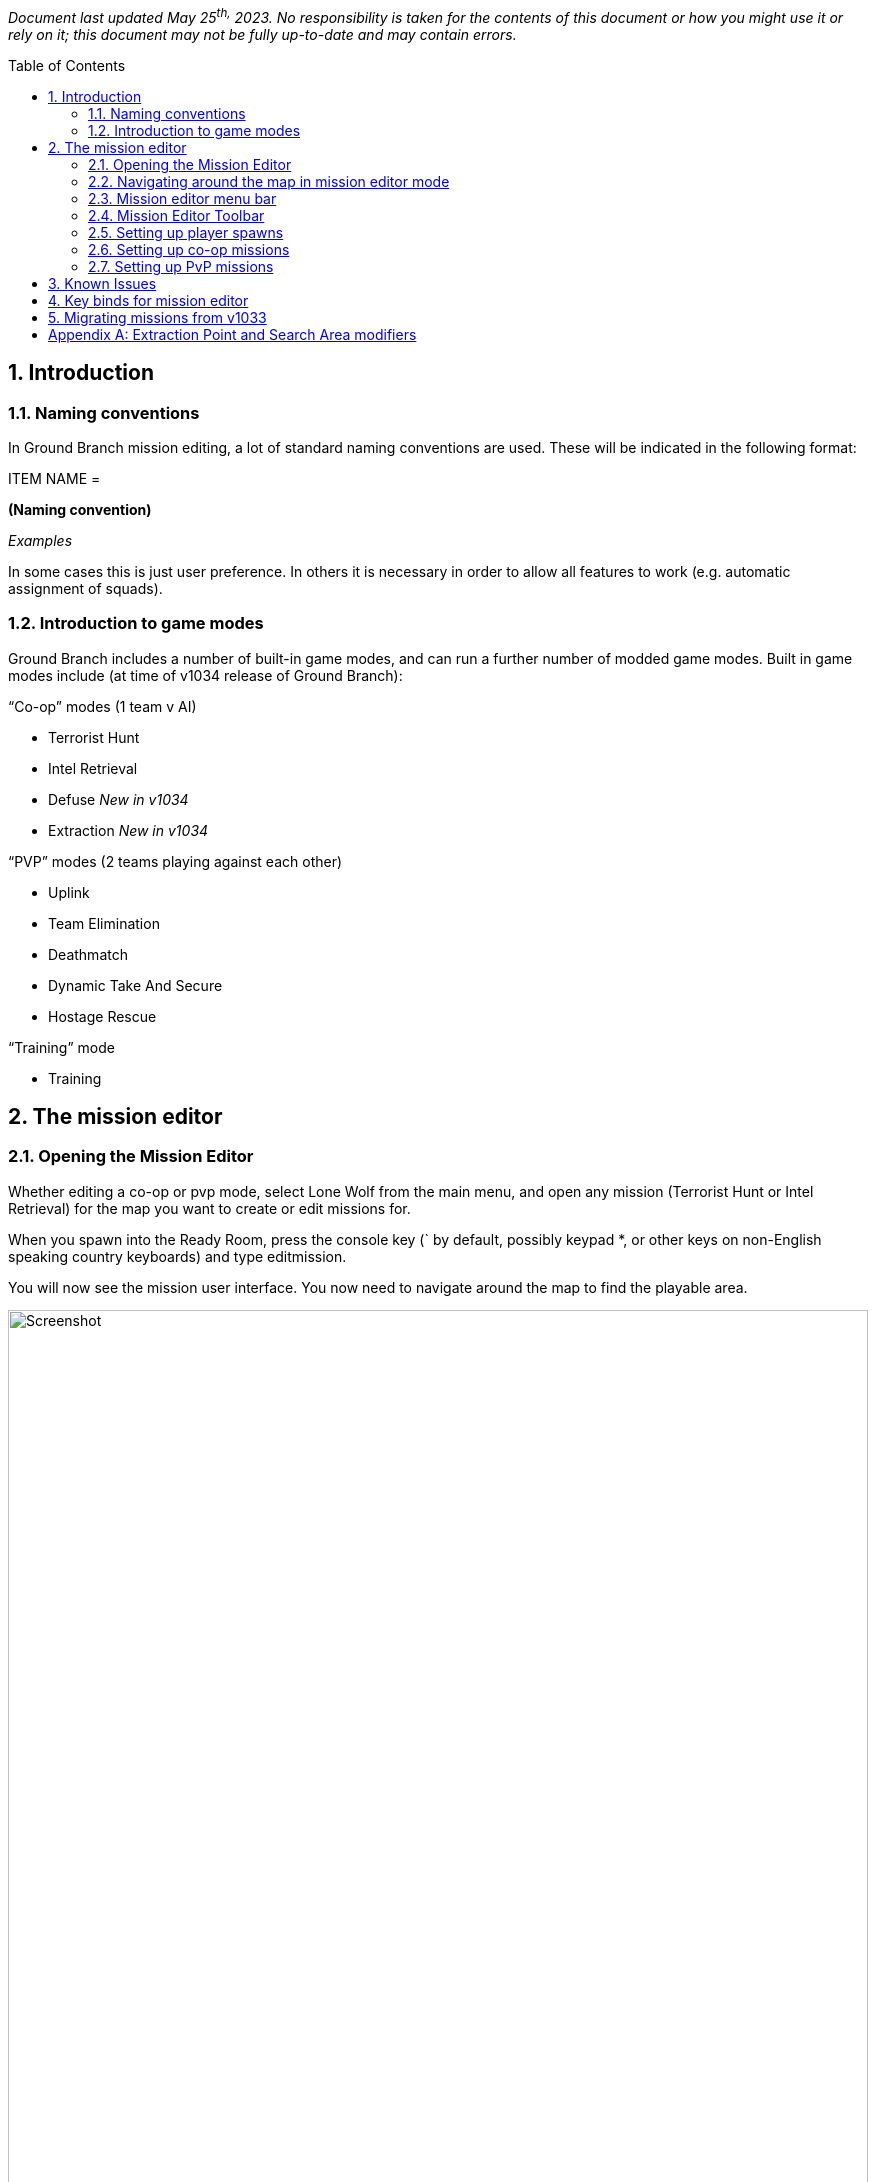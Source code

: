 // Quick Guide to Editing Missions in Ground Branch
:toc: macro
:sectnums:

_Document last updated May 25^th,^ 2023. No responsibility is taken for the contents of this document or how you might use it or rely on it; this document may not be fully up-to-date and may contain errors._

toc::[]

== Introduction

=== Naming conventions

In Ground Branch mission editing, a lot of standard naming conventions are used.
These will be indicated in the following format:

[.convention]
--
ITEM NAME =

*(Naming convention)*

_Examples_
--

In some cases this is just user preference.
In others it is necessary in order to allow all features to work (e.g.
automatic assignment of squads).


=== Introduction to game modes

Ground Branch includes a number of built-in game modes, and can run a further number of modded game modes.
Built in game modes include (at time of v1034 release of Ground Branch):

“Co-op” modes (1 team v AI)

* Terrorist Hunt
* Intel Retrieval
* Defuse _[.mark]#New in v1034#_
* Extraction _[.mark]#New in v1034#_

“PVP” modes (2 teams playing against each other)

* Uplink
* Team Elimination
* Deathmatch
* Dynamic Take And Secure
* Hostage Rescue

“Training” mode

* Training

== The mission editor

=== Opening the Mission Editor

Whether editing a co-op or pvp mode, select Lone Wolf from the main menu, and open any mission (Terrorist Hunt or Intel Retrieval) for the map you want to create or edit missions for.

When you spawn into the Ready Room, press the console key (` by default, possibly keypad *, or other keys on non-English speaking country keyboards) and type editmission.

You will now see the mission user interface.
You now need to navigate around the map to find the playable area.

.Mission editor
image::/images/mission-editor/mission-editor.png[Screenshot,100%]

You should see the menu bar on the left-hand side, with a couple of menus and a number of placeable mission objects to select from.

On the right-hand side is the current list of mission objects (top), and a data entry window for any selected mission object or objects (bottom).

At the top, centre-right is a mission edit toolbar.

These features will now be explained in more detail.

=== Navigating around the map in mission editor mode

To move around the map, hold down the right mouse button, and press a movement key.
The movement keys include WASD and the arrow keys for lateral movement, and QE for vertical movement.
You can move your view around using the mouse as normal.

While moving you can use the middle mouse button to change movement speed, or you can use the movement speed controls in the toolbar:

.Movement controls
image::/images/mission-editor/movement-controls.jpg[Screenshot]

The Ready Room is usually located below the playable area, and often off to the side.
To reach the playable area, the easiest thing is to point the mouse at the ceiling, right click and press W to move forwards.
You will likely want to increase the movement speed as described above.

At some point you should reach an open space with sky.
You will then need to move around and move (at speed) towards your best guess at where the level is (you will find this easier with time).

=== Mission editor menu bar

.Mission editor menu bar
image::/images/mission-editor/editor-menu-bar.png[Screenshot]

The mission editor has a list of icons and text on the left hand side, providing menus of actions, and mission objects that you can drag into the level.
In more detail:

* Action Menu (three horizontal stripes): options to load and save the current mission
* Script Menu (paper and pencil icon): options to select game mode script for mission
* Insertion Point: set an insertion point in the level (which shows up on the map board)
* Player Start: the actual locations where players spawn in, attached to (and in proximity of) insertion points
* AI Spawn Point: where AI may spawn in, depending on resistance level
* AI Guard Point: define locations where AI set to Guard will go to
* AI Patrol Route: define routes where AI set to Patrol will go to
* Spawn Protection Volume: defines areas where one side cannot deal damage to the other side.
Currently used in Uplink game mode to cause defenders to stay in proximity of the laptop.
* Game Trigger: defines volumes that trigger game events when players walk into them.
Used in Intel Retrieval game mode to trigger extraction, for example.
* Extraction Point: defines the location of an extraction point flare.
* Laptop Usable: for use in Uplink and Intel Retrieval game modes.
* Bomb: for use in Defuse game mode _[.mark]#Updated in v1034#_
* Mesh: for placing predefined static meshes, usually for blocking sightlines to spawns or preventing movement to other parts of the map
* Blocking: invisible blocking volumes for preventing players reaching certain parts of the map, or climbing over railings, and so on.
Can be enabled and disabled using the Active property.
* NavBlock: blocks the movement of AI through the map.
Can be enabled and disabled using the Active property.
* AI Hotspot: defines a volume that is displayed as an AI hotspot in Terrorist Hunt.
Spawns inside the volume will be given priority if the hotspot is chosen as the active one.
* Hostage Spawn: defines a spawn location for hostages in the Hostage Rescue gamemode.

The game objects in the menu are placed by dragging them into the level.

=== Mission Editor Toolbar

.Mission Editor Toolbar
image::/images/mission-editor/editor-tool-bar.jpg[Screenshot]

The toolbar affects movement and object interaction in the mission editor.

From left to right, the icons are:

* (cross) Movement mode
* (chequerboard) Snap to grid mode
* (numeric drop-down) Grid size
* (interlaced circles) Rotation mode
* (four arrows pointing out) Scaling mode
* (Earth or cube) Global or local adjustment mode
* (whooshy person and numeric drop-down) Movement speed
* (down arrow) Snap to ground
* (eyes, question mark, hand, what?) Toggle visibility of map blocking volumes

As noted above, the movement speed can also be altered using the middle mouse button during a movement operation.

==== Details panel

At the right hand side is a details panel which includes an Actor Overview and Mission Settings tab:

.Details panel
image::/images/mission-editor/details-pannel.png[Screenshot]

==== Overview mode

In the overview mode, all the mission objects in a level are listed down the right hand side in the mission editor.

A single click will select a mission object, and the relevant properties will be displayed in the data entry window at the bottom right.

A shift click will select multiple mission objects.

A control click will independently select a mission object in addition to the previous/current selection.


==== Mission settings mode

.Mission settings
image::/images/mission-editor/mission-settings.png[Screenshot]

In the mission settings mode, as of v1033, the metadata for the mission, including variant name, mission type, and author details, is displayed at the top right.

If you are making unofficial additional missions, you will need to provide a [.underline]#variant name# to allow your mission to be distinguished from the normal mission of that type.
For example, you may choose a variant name like “Sniper Heavy”, which will then show up in the mission selector as “Map Name (Sniper Heavy)”

For co-op modes, use the tag “coop”. For pvp modes, use the tags “pvp” and “team”. This will help your mission show up in the right place. [.underline]#If you do not add any tags, your mission will not appear in any menus#. You might only consider picking screenshots if you are making a variant mission using only part of the map, so it is only relevant to some of the available screenshots; otherwise just leave blank.

[.underline]#Names of Mission Objects#

*Summary*: _Press F2 to rename mission objects.
Use the format THINGY_INSTANCE_1, THINGY_INSTANCE_2 and so on._

A standard format for every kind of mission object is as follows:

[.convention]
--
OBJECT NAME = +
*<Something>_N*, where N = 1, 2, 3, … +
_e_._g. GBAISpawnPoint_Kitchen_1, GBPlayerStart_Canyon_4_
--

(This is because there is a standard variable type in UE4 called a name, and names use a specially hard-coded suffix _N to distinguish between otherwise identical names.
But perhaps better if we just say… this is the naming convention, because _reasons_.)

You don’t have to use this format, but it will make your life a [.underline]#lot# easier if you get used to using it.

[TIP]
====
To rename a mission object (in the right hand list) you have to select it and then press F2. The editor will attempt to append a sequential number to the end of the name you have specified.
So if you press F2 and type “MyObject” it will actually be renamed to “MyObject0” or similar.

To get things into a more appropriate standard format, always put a ‘+_+’ character at the end of the new name.
So “MyObject_” will become “MyObject_1”, or “MyObject_2” if “MyObject_1” already exists, and so on.
When the ‘_’ character is used, numbers begin at 1.
====

This naming scheme is robust in the sense that if “MyObject_1” and “MyObject_2” already exist, typing any of “MyObject_”, “MyObject_1”, “MyObject_2” and “MyObject_3” into the rename dialog will result in the object being renamed correctly as “MyObject_3”.

Things become a bit more clever/confusing when you rename multiple items at once.
If you select all three spawn points in an AI Squad, for example, you can put them all into the appropriate naming convention with one operation.
For example, press F2 after selecting all three spawn points, and type “GBAISpawnPoint_HouseA_”. The spawn points will then be renamed GBAISpawnPoint_HouseA_1, GBAISpawnPoint_HouseA_2 and GBAISpawnPoint_HouseA_3. This will then allow the spawn points to be automatically allocated a squad number later on (see below), and helps organise the mission objects.

The numbering can still get a bit confused sometimes, with leading zeroes or missing numbers, and so on.
This can be fixed by renaming to something temporary, then renaming back (with repeated uses of the rename key F2).

When renaming multiple objects, the name that you are editing is truncated to the last common letter of all of the names being edited.

==== File menu

.File menu
image::/images/mission-editor/file-menu.jpg[Screenshot]

Click the top left icon (three horizontal stripes) to open the file menu.
These options are generally self-explanatory.

Exit will return to the current mission, although after editing a mission and/or loading new missions in the editor, the current mission may become corrupted, so it is best to go back to the main menu and reload the mission if you want to play on.

Validate Level will run a game mode validation script (if present/defined) to give you information on any problems with the level.
This validation cannot generally detect problems with AI spawn point, guard point or patrol point placement within the level, but it can detect more basic problems with missing actors, mismatching metadata, and so on.[.underline]# +
#

==== Creating and saving a new mission


. Using the menu at top left of the screen, you can either open an existing mission or select a New mission.

The details for the mission can then be filled in using the mission settings tab (see above).

[start=2]
. If creating a new mission or changing the game mode type, select a (new) script using the Script Menu at second from top, left hand side.
Choose the “Select” script option.
You will be asked to confirm you wish to proceed, and do so.
You will then see a list of available scripts:

.Script selection menu
image::/images/mission-editor/scripts.png[Screenshot]

Select the game mode you wish to create a mission for.

You should then see something like this in the mission editor:

.Script name
image::/images/mission-editor/script-name.png[Screenshot]

[arabic, start=3]
. Once your script is selected, select Save As to create a new mission save file.

.Mission file name
image::/images/mission-editor/mission-file-name.png[Screenshot]

The file name is a combination of the map name and variant name (if used):

[.convention]
--
FILE NAME =

*Game mode* [any spaces removed] + “_(“ + *Variant name* + “)” [spaces replaced with underscores]

_e_._g. “Uplink”, “TerroristHunt”, “IntelRetrieval_(Sniper_Heavy)”_
--

This creates a save file called something like “TerroristHunt.mis” in the relevant map name folder (e.g. “Arena”) in the GroundBranch/Missions folder.

Select “Yes” to save, and your mission editor screen should now look something like this at top left:

.Screenshot of top left corner.
Showing the map, mission and script name.
image::/images/mission-editor/top-left-corner.jpg[Screenshot]

You can now proceed to edit your new mission.

=== Setting up player spawns

.Insertion point icon
image::/images/mission-editor/insertion-point-icon.jpg[Screenshot]

Normally missions require you to set up at least one Insertion Point, which define locations in the map where players can spawn, and a number (typically 8) of Player Starts for each Insertion Point, identifying precisely where players can spawn into the map at each insertion point.
The Insertion Point actors are shown on the ops board and do not have to be located adjacent to the associated player starts.
Therefore you can move around the Insertion Point to improve or adjust the appearance of the ops board (for example moving the insertion point further into the map if names are getting cropped out at the border).

.Insertion point details
image::/images/mission-editor/insertion-point-details.jpg[Screenshot, 80%]

If you click on an Insertion Point in a map, the Add Player Starts button will automatically attempt to create 8 Player Starts in the immediate vicinity of the Insertion Point.

By way of exception to the above, the Deathmatch game mode requires only Player Starts to be defined individually all around the map, and the Dynamic Take And Secure mode does not require any Player Starts or Spawn Points to be defined at all.

Insertion Points have a name associated with them which should be filled in.
Depending on the game mode, you will need to specify a Team ID (typically 1 for Blue, 2 for Red) and/or add “Defenders” or “Attackers” tags.
See the section on the particular game mode for more info.

.Player start icon
image::/images/mission-editor/player-start-icon.jpg[Screenshot]

.Player start details
image::/images/mission-editor/player-start-details.jpg[Screenshot]

The group field of player starts is automatically filled in when generated from Insertion Points.
The Team Id is typically set to 255, but other values can be used in custom game modes if desired.

=== Setting up co-op missions

Co-op missions and some pvp modes have enemy AI data defined.
To set up the enemy AI, you need to create and edit AI Spawn, AI Guard Point and AI Patrol Route mission objects.

==== AI spawn points (GBAISpawnPoint)

.AI spawn point details
image::/images/mission-editor/api-spawn-point-details.jpg[Screenshot]

AI Spawn points are determined using the GBAISpawnPoint mission object, which can be dragged into the level from the left hand menu bar.

The [.underline]#character class# should be set to Ky Bad Guy _[.mark]#Updated in v1034#_. The [.underline]#loadout# can be set to whatever you wish, but on the grounds of consistency and performance you should aim to use the same basic AI type (Rebel, Riot, or Ru Soldier) throughout each mission.
The AI will spawn with the specified weapon.

AI [.underline]#Team IDs# must normally be set to 100 (the default team, and standard team for AI in Ground Branch). It is recommended not to set the Squad ID manually, but to use the standard naming convention for AI (see below), and as a final step to assign [.underline]#Squad IDs# automatically using the Determine Squad IDs button.
This is done by selecting all AI spawn points in the level, then simply clicking the Determine Squad IDs button.
This will assign consecutive squad IDs to each detected group of AI spawns.

For custom game modes additional types of AI can be set up, such as unarmed civilians having a different team number, but game mode scripts must be adapted to ensure that the Opfor will not target the civilians (or target them until desired, and so on).

The standard [.underline]#naming convention# for AI spawns is:

[.convention]
--
AI SPAWN NAME =

*GBAISpawnPoint_<Location>_N* where N = 1, 2, 3, …

_e_._g. GBAISpawnPoint_Kitchen_1, GBAISpawnPoint_FieldPatrol_2_
--

So that a squad might consist of spawn points such as the following:

[example]
--
GBAISpawnPoint_Office_1

GBAISpawnPoint_Office_2

GBAISpawnPoint_Office_3
--

The “GBAISpawnPoint” part is just for consistency and need not be adhered to, but the remaining parts of the name are required in order for the automatic squad numbering to work (see above).

There is a concept of a ‘squad leader’, which is _probably_ the first-named member of the squad.
The squad orders field of each squad leader determines what orders the whole squad follows, though to avoid any uncertainty and confusion you should give all members of the squad have the same orders.

The possible *squad orders* are:

* *Guard*: the game looks for an AI guard point group (see below) without an assigned squad that is geographically closest to the squad leader.
The current squad is then assigned to that guard point group, and the squad members distribute themselves around the relevant Guard Points.
Periodically the squad members will attempt to move from one guard point to another (if there are sufficient numbers of guard points). In the event of an alert/sighting of an enemy, the squad will normally leave the guard point and engage.
Currently there is an issue stopping it from working, but in due course the AI will only move as far from the guard point as the MovementRadius field of the GuardPoint specifies - see below.
You should set the MovementRadius field accordingly.
* *Patrol*: the game looks for an AI patrol point network without an assigned squad that is geographically closest to the squad leader.
The current squad is then assigned to that network of patrol points.
The squad leader begins to follow the patrol point network, and the remaining members of the squad fall in behind him.
In the event of an alert/sighting of an enemy, the squad members will usually abandon the patrol and advance towards the enemy.
* *Idle*: the squad members stay at the spawn locations and do nothing.
In the event of an alert/sighting of an enemy, the squad members will typically begin to advance on the enemy.

The [.underline]#priority# setting determines how likely/important it is that the relevant AI will spawn.
Priority 1 is the highest priority, and gives the greatest chance of the AI spawning.
Many different factors are considered to determine which AI spawns are used.
The routine is too complicated to describe in full detail but, in overview, the aim is to respect the priorities as far as possible, while giving every lower priority spawn a chance to occur.

For historical reasons, the priorities are grouped into Group 1 (priorities 1, 2, 3, 4, 5 and 6...10), Group 2 (priorities 11…20) and Group 3 (priorities of 21…30 and over). The basic rule is that all Group 1 priorities are spawned, and then the remaining spawns are divided between Group 2 and Group 3 priority groups in the ratio 70:30. However, since there are (intentionally) normally more spawns defined than spawns available (the resistance level), this rule is bent as required to fulfil the above objective, with spawns being picked randomly from the available pools.

*_In simpler (?) terms_*:

* Give ‘must spawn’ AI locations a priority level between 1 and 10 (if you keep this number lower than typical AI counts, all of these points should spawn each time).
* Give more common but not essential spawns the priority ’11…20’; and
* Give more interesting/unusual spawns a priority of ’21…30’ or higher.

Having a fairly even distribution between the three different priority groups should give fairly reasonable results.
The current method may not distinguish between priority 1 and priority 10, but future methods may do so, so it is worth considering the relative order of spawns in the 1-10 priority range.

TIP: AI can only navigate in areas where the nav mesh is present (unfortunately the extents of this are not visible in release builds) so take care not to place AI spawns outside the apparent extents of the map, or on user-placed ‘mission’ meshes, or in otherwise inaccessible locations (such as on top of trees or in tree branches). When the AI is off the nav mesh, typically it will freeze and not react properly.

==== AI Guard Points (GBAIGuardPoint)

.AI guard point details
image::/images/mission-editor/ai-guard-point-details.jpg[Screenshot]

Guard points define places where AI will adopt defensive positions (if their orders are set to Guard).

Guard points are automatically grouped by putting the same Group Name for each point.
Similarly, AI are grouped into squads by manually setting the same Squad ID (see above), or by giving the AI in the same squad the same base name and ascending suffixes _1, _2, _3, … and then clicking the Determine Squad IDs button, as mentioned above.

==== AI Patrol Points (GBAIPatrolPoint)

.AI patrol point details
image::/images/mission-editor/ai-patrol-point-details.jpg[Screenshot]

AI patrol points define a network of routes for patrolling AI to follow.
Start by placing one, then click ‘Add Link’ and drag off the patrol route actor copy in an appropriate direction.

If you have defined a loop back to the first point, place the last AI patrol actor closer to the first actor than any other, and click ‘Make Loop’. If this does not work, move it closer still.
An AI patrol path should look something like the following:

.AI patrol route
image::/images/mission-editor/ai-patrol-route.jpg[Screenshot]

You can also add a link to a node that is already linked, creating a junction.
You will have to manually copy and paste link IDs for multiple AI patrol route actors to set up more complicated networks.

==== AI Hotspots (GBAIHotspot)

.AI hotspot details
image::/images/mission-editor/ai-hotspot-details.png[Screenshot]

AI hotspots are used in the Terrorist Hunt game mode to define volumes within which AI spawns are given priority if the relevant hotspot is active.

===== Bombs (BP_BigBomb)

.Bomb mission actor
image::/images/mission-editor/bomb.png[Screenshot]

.Bomb mission actor details
image::/images/mission-editor/bomb-details.png[Screenshot]

Bombs are used in the rejigged new Defuse mode.
Any impact with the top C4 packet (including but not limited to shots at it) and any explosions in the vicinity will trigger it, usually causing a fail condition for the round.
There are various call-backs that are made to the lua game mode script when the bomb is interacted with, allowing a degree of customisation of the response.

We will now look at setting up specific co-op game types:

==== Setting up co-op missions: *Terrorist Hunt*#

*Game mode summary*: a desired number of enemy AI are spawned in semi-random locations across the map.
The players pick one of a number of possible insertion points.
When the round begins, players must then eliminate all AI to win.

*Mission creation*:

* AI placement

As explained above, drag AI spawn points (GBAISpawnPoint) into the map from the left hand menu bar to create AI spawn locations.
Use the movement and rotation tools in the toolbar to move and orient them to your satisfaction.
The spawn points define all locations where the AI _may_ spawn (or may not, depending on the resistance level and priority settings – see below).

in some cases, the placed AI spawns will collide with objects and the AI cannot spawn at that location.
A note of these locations will appear in the log file when the particular mission loads.
In addition, the AI character model will not show up when placed, but the AI collision capsule will.
Also note the use of the Home key to fit actors to the ground.

For each spawn point, set up the priority, character class (Bad Guy), loadout and orders.
Leave the Team ID as 100. Group the spawns into squads and rename those as described above, to have the same base name and ascending suffixes _1, _2, _3 and so on.
When all the AI is placed, select all spawn points and click the Determine Squad IDs button to assign all the Squad IDs (see above).

Then create the guard points for the guard AI, and ensure that they are placed in close proximity to the guard AI, so that the AI will associated automatically with the correct guard point.
Make sure all associated guard points have the same guard point name defined in their properties.

Set up patrol points, and do the same with the patrolling AI.
Lastly, place idle AI wherever you wish.

You may prefer to place the guard points and patrol points first and then add the AI.
You can use the Test AI button on the AI spawns to make sure that the AI moves to the correct guard point or patrol point, as appropriate.

* Player spawns

Set up (ideally) multiple Insertion Points as explained above.
You should give each Insertion Point a meaningful name, which will be displayed on the ops board.
Set the TeamID of each Insertion Point to 1.

TIP: It is best to place down new insertion points each time; copying insertion points will cause player starts associated with the first insertion point to change to the properties of the new insertion point.

For each Insertion Point, click ‘Add Player Spawns’, and eight player spawns will be created around the insertion point.
Make sure all spawns are validly located (not sunk into the ground or stuck in obstacles, and so on).

Your mission is now set up.
Go to the file menu and select Validate Level to make sure you haven’t made any mistakes with the actor properties.
Then make sure to save.

* AI hotspots

.Screenshot AI hotspot
image::/images/mission-editor/ai-hotspot-screenshot.png[Screenshot,80%]

Place your hotspot volumes so as to fully enclose the area of interest, and give them a unique hotspot name (which will be displayed on the ops board). Each round, a random single hotspot will be chosen, and AI will be spawned giving priority to the hotspot.
Hotspot AI are spawned first and (unlike subsequent spawn waves), the priority of the spawns is ignored, so more spawns and more unusual spawns should be created in those specific areas.
It is recommend to include a number of very low priority spawns in each hotspot area to increase the randomness of the spawning relative to normal.

==== Setting up co-op missions: *Intel Retrieval*#

*Game mode summary*: a single military laptop is located in one of a number of possible search zones that are indicated with a red circle on the game map.
A text description/definition of each zone is also provided to help with identifying the boundaries of the search area.
After finding and investigating the laptop, you must carry it to an indicated extraction zone (with the rest of your team). There is an enemy AI force distributed across the map to stop you, and you will typically find concentrations of enemies around the (real) laptop location and the extraction zone.

*Mission creation*:

Congratulations! You have chosen the most complicated game mode to set up a mission for!

* Player spawns

You need to set up two sets of Insertion Points, following the process described above in relation to the Terrorist Hunt game mode:

{empty}(1) player Insertion Points, as above, but adding an “Attackers” tag to each Insertion Point.
Recommended naming convention: AGBInsertionPoint_A_<BriefLocationName>_1.

{empty}(2) virtual defender Insertion Points, defining laptop search area location and name.
You just need to place an insertion point, fill in the name (which is used as the search location text) and add the “Defenders” tag.
Lower case is fine; the name is automatically capitalised when displayed on the ops board.
Recommended naming convention: AGBInsertionPoint_D_<BriefLocationName>_1. The insertion point name can/should include spaces.
It is going to be used by a few other things.

As before, for each [.underline]#attacker# Insertion Point, click ‘Add Player Spawns’, and eight player spawns will be created around the insertion point.
Make sure all spawns are validly located (not sunk into the ground or stuck in obstacles, and so on). Do not add any player spawns for the ‘defender’ Insertion Points.

* Laptop placement

.Laptop icon
image::/images/mission-editor/laptop-icon.jpg[Screenshot]

For each laptop search location that you have defined, drag in (or copy) a reasonable number of ‘Laptop Usable’ actors from the left hand menu.
Typically you want around 10-20 for each search location (the precise number is not important so long as each location has a similar number of laptops).

.Laptop details
image::/images/mission-editor/laptop-details.jpg[Screenshot]

Each laptop must be given a tag corresponding (precisely) to the insertion point name of the relevant search area.
For example, if there is a ‘defender’ insertion point with name ‘terminal building’, all laptops in that area must have the tag ‘terminal building’.

Laptops in the Intel Retrieval mode must have the script name GroundBranch/Lua/intelTarget.lua.
You will be prompted to supply this script name by the Validate Level function if you have not already done so.

The supporting mesh is a new feature whereby a number of common supporting objects can automatically be spawned underneath the laptop, to improve the visibility of the laptop and the plausibility of the placement.

* AI placement

Set up your AI as directed above in relation to the Terrorist Hunt mode.
You can now set up some additional AI if you wish:

Each search location can have dedicated (‘conditional’) AI assigned to it/spawned when it is active (as the ‘real’ location). To do this, create AI spawns as before, but add the tag corresponding to the relevant ‘defender’ insertion point.
For example, add the ‘terminal building’ tag for AI that will spawn only when the laptop is actually located in the terminal building (subject to the normal other spawning rules based on priorities - so give your ‘conditional’ AI spawns lower priorities, but even then, not all AI may spawn). You will also want to create additional guard points or patrol points for the ‘conditional’ AI to adopt if spawned.

* Extraction points

.Extraction point icon
image::/images/mission-editor/extraction-point-icon.jpg[Screenshot]

You need to define at least one extraction point.
After capturing the laptop, teams must all make it to the indicated extraction point.
When the laptop is captured, a green flare will start to show at the extraction zone (previously it was always visible).

Drag in an extraction point actor from the left hand menu.
Set Team Id to 1. You will probably want to define an extraction tag.
This consists of ‘Extract’ plus anything else you want (in this case, somewhat exceptionally, only tags beginning ‘Extract’ are looked at).

.Extraction point details
image::/images/mission-editor/extraction-point-details.jpg[Screenshot]

In this case, an ExtractSE tag is used for an extraction point located in the South-East of the level.

Firstly, you can create ‘conditional’ AI associated with the Extraction Zone (that is, they can only spawn if that active extraction zone is active) in the same way as described above, but using the Extract tag mentioned above instead of the insertion point name.

Secondly, you can disable spawn points in the region of extraction zones, by adding the relevant insertion point name as a tag on the extraction zone.
For gameplay purposes it is usually desired to have extraction zones located far from insertion points to create better ‘flow’, and the selective disabling of insertion points creates a little more variety in missions.

In the example above, when this extraction point is active, the ‘Main Gate’ attacker insertion point (which is located nearby, and listed as a tag for the extraction point) will not be available to select on the ops board.

[.underline]#Disabling spawn points#

You can now also disable spawn points in the region of particular search locations (in case spawn points are particularly close) by putting the laptop search location/insertion point name as a tag on the attacker insertion point.
If a tagged search location is chosen (whether or not it is the ‘true’ location) then all insertion points that have that insertion point name as a tag will be disabled.

TIP: You must ensure that you have at least one ‘safe’ attacker insertion point that is not conditionally disabled either by extraction points or nearby search locations, in case players select the ‘show all search area’ option or otherwise get unlucky.
The game mode will not check to see if any spawn points are enabled.
See the Docks intel retrieval mission for examples of use.

_[.underline]#Objective marker modifiers#: a number of special tags are defined which can add icons and numbers to objective markers (extraction points, search areas) used in Intel Retrieval, in particular.
If you add a single one of these tags to an insertion point or extraction point, the relevant icon(s) will be displayed on the ops board and in game tablet map.
See Appendix A below for a list of the currently usable modifier tags._

Congratulations! Your mission is now set up.
Just kidding - go to the file menu and select Validate Level and then deal with the long list it produces.
Now you’re done - make sure to save.

==== Setting up co-op missions: *Defuse*# _[.mark]#New in v1034#_

The Defuse game mode makes a return in v1034 as a co-op mode (players vs AI).

* Bomb placement

NOTE: @TODO

* AI placement

Set up your AI spawn points (GBAISpawnPoint), AI guard points (GBAIGuardPoint) and AI patrol points (GBAIPatrolPoint) as discussed above.

NOTE: @TODO @bomb tags

* Player spawns

Set up (ideally) multiple Insertion Points as explained above.
You should give each Insertion Point a meaningful name, which will be displayed on the ops board.
Set the TeamID of each Insertion Point to 1.

TIP: It is best to place down new insertion points each time; copying insertion points will cause player starts associated with the first insertion point to change to the properties of the new insertion point.

For each Insertion Point, click ‘Add Player Spawns’, and eight player spawns will be created around the insertion point.
Make sure all spawns are validly located (not sunk into the ground or stuck in obstacles, and so on).

Your mission is now set up.
Go to the file menu and select Validate Level to make sure you haven’t made any mistakes with the actor properties.
Then make sure to save.

=== Setting up PvP missions

PvP missions are generally more straightforward to set up, because there is not (normally) any AI setup to do.
We’ll now look at setting up specific PvP mission types:

==== Setting up PvP missions: _Uplink_

*Game mode summary*: In the Uplink game mode, there are attackers and defenders.
The attacker/defender role switches each round, so that Red Team will attack one turn and defend the next, and vice versa for Blue Team.
The Attackers need to find a laptop in the level and hack it to win.
The defenders need to stop the attackers doing so, and can win by wiping out all attackers.
There is no extraction process such as in Intel Retrieval.

When creating the mission, you must define a number of areas on the map (typically three) where a laptop could be placed in a number of places (again typically three) that are not so far apart that they will take a long time to move between, but also not so close that they are all simultaneously visible.

*Mission creation*:

* Player spawns

You need to define a number of attacker Insertion Points and a number of defender Insertion Points (where laptops are located) in the usual way, including generating 8 spawn points per Insertion Point.
The Team Id is not used; attacker Insertion Points must have the tag “Attackers” and defender Insertion Points must have the tag “Defenders”. The suggested name for attacker Insertion Points is AGBInsertionPoint_A_<LocationName>_1, and AGBInsertionPoint_D_<LocationName>_1 for defenders.

* Laptop placement

Place ideally three laptops per defender Insertion point.
Give each laptop a tag corresponding to the Insertion Point name of the associated Insertion Point.
The laptop script name must be set to GroundBranch/Lua/UplinkTarget.lua.
You will be prompted to set this by the Validate Level function if you have not already done so.

* Spawn protection volumes

.Spawn protection volume icon
image::/images/mission-editor/spawn-protection-volume-icon.jpg[Screenshot]

It is preferred to define Spawn Protection Volumes surrounding the defenders’ general area (such as an enclosing large building or compound). These should be sized and located to cover all areas of the map outside the (typically) central defender area, or surrounding each separate defender area if separated reasonably far from each other.
The Team Id of the volumes is set automatically by the game mode script each round; do not worry about this property.

For the Uplink mode, make sure that No Immunity To Enemy is [.underline]#unchecked#. Spawn protection volumes are switched off shortly after the round start, so the protection does not last.

Go to the file menu and select Validate Level and deal with anything it mentions.
Now you’re done, and make sure to save your mission.

==== Setting up PvP missions: _Team Elimination_

*Game mode summary*: Red Team and Blue Team are each assigned a different Insertion Point, and all spawn together when the round starts.
One team wins the round when the other team is entirely eliminated.
By default, each player has a single life, but it is possible to specify a number of player and/or team reinforcements/respawns.
Any player in a team that dies will take a team reinforcement if available.
When these are exhausted, player lives are depleted.
In respawn modes, the game will try to respawn players next to team mates (to avoid spawn camping) but only if not too near a dead friendly body or enemy player.

*Mission creation*:

Create at least two insertion points with appropriate descriptive Insertion Point names, and generate spawn points as usual.

At the start of the round, a random Insertion Point will be selected from all available Insertion Points for each team. *The setup process has changed slightly from GB version 1032.1*: Team IDs of insertion points are only used in special cases like the Paintball and Arena maps, where two spawns are fixed in certain parts of the map.
Otherwise, set team IDs to 255, so by default either team can spawn at any insertion point (for greater variety and randomisation).

If you need to stop teams spawning at insertion points that are too close together, you should now use the revised groups feature, by assigning a common gameplay tag to insertion points that you want to make mutually exclusive.
It does not matter what tag you use, so long as each group has a unique tag associated with each insertion point.

It is possible to define multiple, overlapping groups if desired (using multiple tags for each point). For example, in the Small Town team elimination mission, the NE and SE spawns are given the tag East Spawns and the SW spawn is given the tag West Spawns.
The latter tag has no effect, but the East Spawns tag ensures that no spawns will be chosen where one team is NE and one team is SE (these spawns being deemed too close). See City, Depot and Run Down team elimination missions for further examples of the mutual exclusion groups.

Go to the file menu and select Validate Level and deal with anything it mentions.
Now you’re done, and make sure to save your mission.

==== Setting up PvP missions: _Deathmatch_

*Game mode summary*: Players spawn individually and repeatedly.
The first player to reach a specific frag limit or with the largest score at the end of a time limit is deemed the winner.
A minimum number of players can be specified, with AI spawning to make up the numbers as needed.

*Mission creation*:

Place a large number of Player Starts all over the map.
Place at least 16 but ideally more.
Try to avoid line of sight between individual Player Starts.
Try to place the Player Starts in relatively concealed locations to avoid coming into conflict immediately with existing players.
Leave the Team Id at 255.

To support the AI feature, place (it is suggested) 8 AI Spawn Points at arbitrary locations (i.e.
in the same place for ease of configuration). Keep the Team Id set to 100. Set a different Squad Id for each spawn point (e.g.
numbers 1 to 8). Set character class to Bad Guy, and selected a desired loadout for each spawn point, preferably within the same type of bad guy (Rebel, Riot, Russian). Set the Squad Orders to Guard.
The spawn points will be used in turn when spawning AI players (to provide AI properties, not location).

To make the AI players move about the map, create a single set or small number of sets of guard points spread across the map.
Give each set of guard points the same group name (ideally leave as None).

Go to the file menu and select Validate Level and deal with anything it mentions.
Now you’re done, and make sure to save your mission.

4.4 [.underline]#Setting up PvP missions: *Dynamic Take And Secure (DTAS)*#

*Game mode summary*: Red Team and Blue Team spawn in entirely random locations in the level (unknown to each other). The defending team has to place a flag which marks a capture zone.
The attackers have to get at least two attackers into the zone to capture the area.
The defenders can block the capture by keeping at least two defenders in the zone.
Each player’s watch provides bearing and approximate distance to the flag.
The attackers can also win by eliminating all defenders.
The defenders can win by eliminating all attackers but one.

*Mission creation*:

Create at least one AI spawn point if you want an AI player to provide an opponent when DTAS is played by a single player.
Otherwise, place any number of AI spawn points, guard points, patrol points, and insertion points and player starts around the level so as to define the overall mission area and to define a few backup start locations for finding random spawns.
It’s useful to provide at least one insertion point or player start to assist with the spawn finding routine.

In simple terms: just load a completed terrorist hunt mission, change the script type to DTAS, and save...

Go to the file menu and select Validate Level and deal with anything it mentions.
Now you’re done, and make sure to save your mission.

4.5 [.underline]#Setting up PvP missions: *Hostage Rescue*#

*Game mode summary*: Players join attacking and defending teams.
Team auto-balancing will try to maintain two more players in the attacking team compared to the defending team.
Each round, a random attacker is picked to be the hostage, and is spawned at a random hostage spawn location, around which the defenders also spawn.

The attackers choose their spawn point, but the defenders do not.
There is an initial phase in which defenders can move and set up their defences, but cannot leave the building in which they spawned.
Then the attackers are able to move, and the defenders can leave the building if they want, but outside buildings they will not be able to see clearly or fire on the attackers.

The hostage is bound and has obscured vision, and cannot use weapons, doors, and so on.
However, the hostage can escape or be rescued, and once their cuffs are removed by an attacker, they have full mobility and usability of items.
However, as soon as a hostage picks up a weapon, they are fair game to be killed by the defenders.
Up to that point, either side killing the hostage automatically and immediately loses the round.
For gameplay reasons, hostages also cannot be killed by door breach charges.
As soon as a hostage leaves the building, the spawn protection for the attackers is lifted, meaning that attackers have no vision or weapon impediments anywhere on the map.
The attackers win the round by killing all defenders, or by extracting the hostage at any of the attacker spawn points.
Defenders win by killing all attackers or lasting the whole round.

*Mission creation*:

Hostage Rescue is a bit of a pain to set up…

First, pick your buildings or areas of buildings where hostages will be captive, and choose your attacker spawn areas.
Set up insertion points for these areas in a similar fashion to the Uplink game mode, including either the Defenders or Attackers actor tags as appropriate.

.Insertion point details
image::/images/mission-editor/hr-insert-point-details.png[Screenshot]

Then add player starts in the usual way, though it is recommend to have at least 12 player starts for defenders (and ideally 16) because all defenders will attempt to spawn in the same location (picked randomly at round start).

Next, place your Hostage Spawn actors, and give them the same tag as the associated insertion point.

.Hostage spawn point
image::/images/mission-editor/hr-hostage-spawn-point.png[Screenshot]

Next, create a single AI spawn point and associated guard points for each defender insertion point, in the usual manner, and give the AI spawn points the same tag as the insertion point.

.Details of single AI spawn point
image::/images/mission-editor/hr-single-ai-spawn-point.png[Screenshot]

Next, place GameTrigger actors so as to cover all possible escape routes of the hostage _outside_ the building where they spawn, and add the actor tag HostageTrigger.
When the hostage enters these triggers, the spawn protection will be lifted:

.Hostage trigger points
image::/images/mission-editor/hr-hostage-trigger-points.png[Screenshot]

Now add spawn protection volumes outside the buildings, and make sure No Immunity To Enemy is [.underline]#checked# for all (otherwise defenders shooting from inside the building will not be able to harm attackers):

.Spawn protection volumes
image::/images/mission-editor/hr-spawn-protection-volumes.png[Screenshot]

Next up is to add BlockingVolume actors so as to cover all traversable exits from all of the target buildings.
Add the actor tag HostageBlocker to all of the volumes.
These actors prevent defenders leaving the buildings during the starting phase, but are then disabled.

.Blocking volumes
image::/images/mission-editor/hr-blocking-volumes.png[Screenshot]

Lastly, place Extraction Zone actors at each of the attacker spawns.
Give each zone an actor tag corresponding to the relevant attacker Insertion Point.
Also add the actor tag IsExtractionPoint (because otherwise the game mode cannot distinguish extraction points and hostage triggers).

Don’t worry about the TeamID property.
Ideally place your extraction zones behind the player starts, because the will immediately start to generate smoke.

.Extraction point
image::/images/mission-editor/hr-extraction-point.png[Screenshot]

Go to the file menu and select Validate Level and deal with anything it mentions.
Now you’re done, and make sure to save your mission.

== Known Issues

There are a number of known/reported issues and unfinished/not working features, including but not limited to:

* In The Farm level, any placed laptops and bombs will not disappear even when disabled by game mode scripts.
* As noted earlier, AI can only navigate in areas where the nav mesh is present, and it is not currently possible to see the extent of the nav mesh.
* User placed static meshes cannot be turned on and off by game mode scripts.
* Bombs can be placed on the map and turned on by game mode scripts.
However, the AI does not ‘see’ the bombs and does not navigate around them.
* The bot system is a work in progress and is an experimental feature at present.
It is not currently possible to nominate which bots will show up.
It is recommended to avoid the use of bots in custom game modes at this time.

== Key binds for mission editor

You may have to select particular objects or particular panels first to get certain key binds to work (this is a known issue also), but the following key short-cuts work in most places:

[width="100%",cols="18%,82%",options="header",]
|===
|*Key* |*Action*
|F2 |Rename
|Ctrl-C |Copy
|Ctrl-X |Cut
|Ctrl-V |Paste
|Delete |Delete
|Home |Snap to floor
|W |Switch to move tool
|E |Switch to rotate tool
|R |Switch to scale tool
|F |Zoom in to selected actor
|===

== Migrating missions from v1033

The main change from 1033 is that the AISpawnPoint character class has changed from Bad Guy to Ky Bad Guy.
If you update these mission actors, your mission should work again.
Game modes may need some updating too (see the Lua library guide documentation for more on that).

The behaviour of bombs has also changed (and likewise), though they were broken in 1033, so you are unlikely to have been using them…

[apendix]
== Appendix A: Extraction Point and Search Area modifiers

A number of special tags are defined which can add icons and numbers to objective markers (extraction points, search areas). If you add a single one of these tags to an insertion point or extraction point, the relevant icon(s) will be displayed on the ops board and in game tablet map:

[width="100%",cols="60%,40%",options="header",]
|===
|*Tag* |*Icon(s)*
|AddUpArrow |🡩
|AddDownArrow |🡫
|AddUpStaircase |◢🡩
|AddDownStaircase |◢🡫
|Add1 |Lvl 1
|Add2 |Lvl 2
|Add3 |Lvl 3
|Add4 |Lvl 4
|Add5 |Lvl 5
|Add6 |Lvl 6
|Add7 |Lvl 7
|Add8 |Lvl 8
|Add9 |Lvl 9
|Add0 |Lvl 0
|Add-1 |Lvl -1
|Add-2 |Lvl -2
|===

_© BlackFoot Studios, 2021-2024._

_Please do not reproduce the contents of this document without permission._
